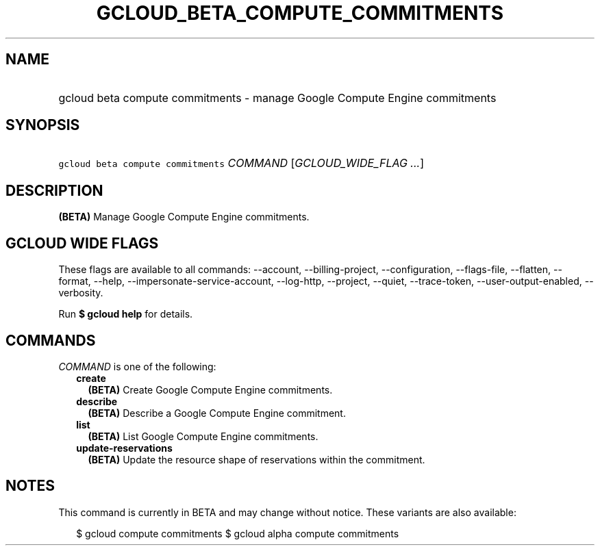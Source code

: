 
.TH "GCLOUD_BETA_COMPUTE_COMMITMENTS" 1



.SH "NAME"
.HP
gcloud beta compute commitments \- manage Google Compute Engine commitments



.SH "SYNOPSIS"
.HP
\f5gcloud beta compute commitments\fR \fICOMMAND\fR [\fIGCLOUD_WIDE_FLAG\ ...\fR]



.SH "DESCRIPTION"

\fB(BETA)\fR Manage Google Compute Engine commitments.



.SH "GCLOUD WIDE FLAGS"

These flags are available to all commands: \-\-account, \-\-billing\-project,
\-\-configuration, \-\-flags\-file, \-\-flatten, \-\-format, \-\-help,
\-\-impersonate\-service\-account, \-\-log\-http, \-\-project, \-\-quiet,
\-\-trace\-token, \-\-user\-output\-enabled, \-\-verbosity.

Run \fB$ gcloud help\fR for details.



.SH "COMMANDS"

\f5\fICOMMAND\fR\fR is one of the following:

.RS 2m
.TP 2m
\fBcreate\fR
\fB(BETA)\fR Create Google Compute Engine commitments.

.TP 2m
\fBdescribe\fR
\fB(BETA)\fR Describe a Google Compute Engine commitment.

.TP 2m
\fBlist\fR
\fB(BETA)\fR List Google Compute Engine commitments.

.TP 2m
\fBupdate\-reservations\fR
\fB(BETA)\fR Update the resource shape of reservations within the commitment.


.RE
.sp

.SH "NOTES"

This command is currently in BETA and may change without notice. These variants
are also available:

.RS 2m
$ gcloud compute commitments
$ gcloud alpha compute commitments
.RE

